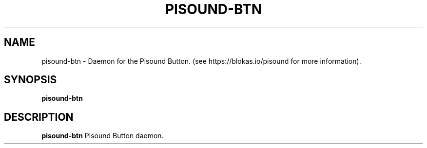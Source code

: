 .TH PISOUND-BTN 1
.SH NAME
pisound-btn \- Daemon for the Pisound Button. (see https://blokas.io/pisound for more information).
.SH SYNOPSIS
.B pisound-btn
.SH DESCRIPTION
.B pisound-btn
Pisound Button daemon.
